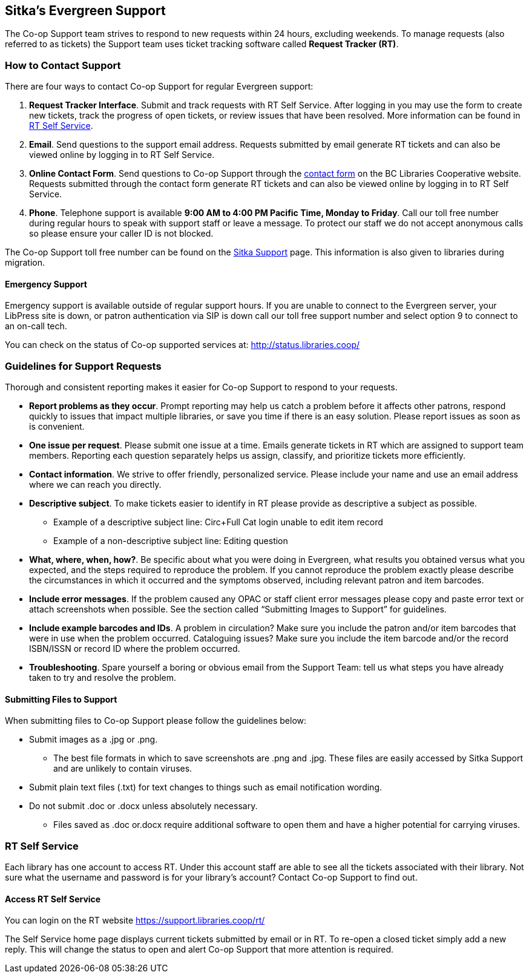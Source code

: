 Sitka's Evergreen Support
-------------------------

The Co-op Support team strives to respond to new requests within 24 hours, excluding weekends. To manage
requests (also referred to as tickets) the Support team uses ticket tracking software called
*Request Tracker (RT)*.

How to Contact Support
~~~~~~~~~~~~~~~~~~~~~~

There are four ways to contact Co-op Support for regular Evergreen support:

. *Request Tracker Interface*. Submit and track requests with RT Self Service. After
logging in you may use the form to create new tickets, track the progress of open tickets, or
review issues that have been resolved.  More information can be found in
xref:_rt_self_service[].

. *Email*. Send questions to the support email address. Requests submitted by email generate RT tickets and can also be viewed online by logging in to RT Self Service.

. *Online Contact Form*. Send questions to Co-op Support through the
https://bc.libraries.coop/support/[contact form] on the BC Libraries Cooperative website. Requests
submitted through the contact form generate RT tickets and can also be viewed online by logging in to
RT Self Service.

. *Phone*. Telephone support is available *9:00 AM to 4:00 PM Pacific Time, Monday to Friday*.  Call our toll free number during regular
hours to speak with support staff or leave a message. To protect our staff we do not accept anonymous calls so please ensure your caller
ID is not blocked.

The Co-op Support toll free number can be found on the
https://bc.libraries.coop/support/sitka/[Sitka Support] page. This information is also given to libraries
during migration.

Emergency Support
^^^^^^^^^^^^^^^^^

Emergency support is available outside of regular support hours.  If you are unable to connect to 
the Evergreen server, your LibPress site is down, or patron authentication via SIP is down call our
toll free support number and select option 9 to connect to an on-call tech.

You can check on the status of Co-op supported services at: http://status.libraries.coop/

[[support-guidelines]]
Guidelines for Support Requests
~~~~~~~~~~~~~~~~~~~~~~~~~~~~~~~

Thorough and consistent reporting makes it easier for Co-op Support to respond to your requests.

* *Report problems as they occur*. Prompt reporting may help us catch a problem before it affects other patrons, respond quickly to issues that impact multiple libraries, or save you time if there is an easy solution. Please report issues as soon as is convenient.

* *One issue per request*. Please submit one issue at a time. Emails generate tickets in RT which are assigned to support team members. Reporting each question separately helps us assign, classify, and prioritize tickets more efficiently.

* *Contact information*. We strive to offer friendly, personalized service. Please include your name and use an email address where we can reach you directly.

* *Descriptive subject*. To make tickets easier to identify in RT please provide as descriptive a subject as possible.
** Example of a descriptive subject line: Circ+Full Cat login unable to edit item record
** Example of a non-descriptive subject line: Editing question

* *What, where, when, how?*. Be specific about what you were doing in Evergreen, what results you obtained versus what you expected, and the steps required to reproduce the problem. If you cannot reproduce the problem exactly please describe the circumstances in which it occurred and the symptoms observed, including relevant patron and item barcodes.

* *Include error messages*. If the problem caused any OPAC or staff client error messages please copy and paste error text or attach screenshots when possible. See the section called “Submitting Images to Support” for guidelines.

* *Include example barcodes and IDs*. A problem in circulation? Make sure you include the patron and/or item barcodes that were in use when the problem occurred. Cataloguing issues? Make sure you include the item barcode and/or the record ISBN/ISSN or record ID where the problem occurred.

* *Troubleshooting*. Spare yourself a boring or obvious email from the Support Team: tell us what steps you have already taken to try and resolve the problem.

Submitting Files to Support
^^^^^^^^^^^^^^^^^^^^^^^^^^^
When submitting files to Co-op Support please follow the guidelines below:

* Submit images as a .jpg or .png.
** The best file formats in which to save screenshots are .png and .jpg. These files are easily accessed by Sitka Support and are unlikely to contain viruses.
* Submit plain text files (.txt) for text changes to things such as email notification wording.
* Do not submit .doc or .docx unless absolutely necessary.
** Files saved as .doc or.docx require additional software to open them and have a higher potential for carrying viruses.

RT Self Service
~~~~~~~~~~~~~~~
Each library has one account to access RT. Under this account staff are able to see all the tickets associated with their library. Not sure what the username and password is for your library's account? Contact Co-op Support to find out.

Access RT Self Service
^^^^^^^^^^^^^^^^^^^^^^

You can login on the RT website https://support.libraries.coop/rt/

The Self Service home page displays current tickets submitted by email or in RT. To re-open a closed ticket simply add a new reply. This will change the status to open and alert Co-op Support that more attention is required.
